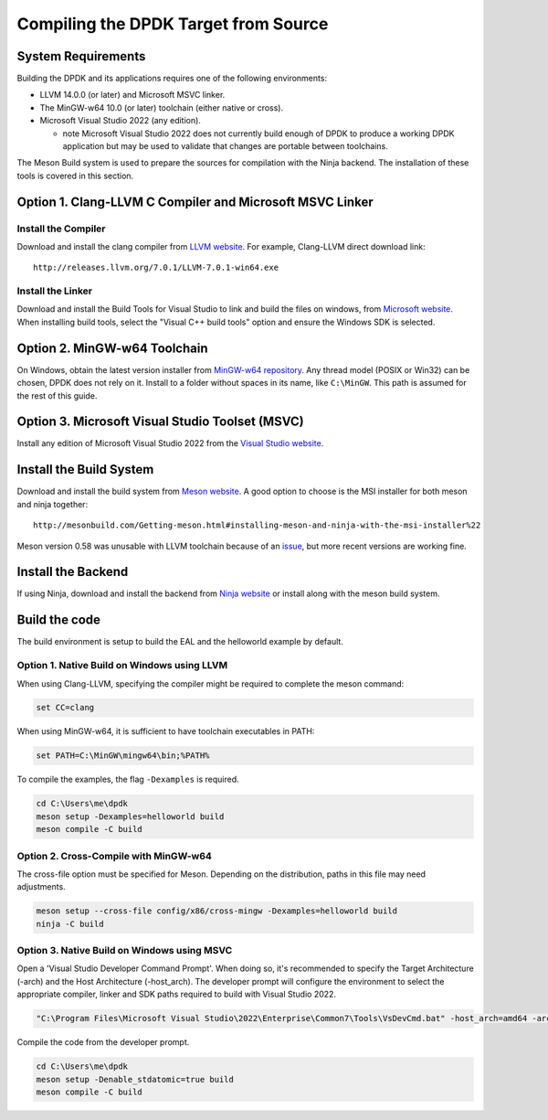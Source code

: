 ..  SPDX-License-Identifier: BSD-3-Clause
    Copyright(c) 2019 Intel Corporation.

Compiling the DPDK Target from Source
=====================================

System Requirements
-------------------

Building the DPDK and its applications requires one of the following
environments:

* LLVM 14.0.0 (or later) and Microsoft MSVC linker.
* The MinGW-w64 10.0 (or later) toolchain (either native or cross).
* Microsoft Visual Studio 2022 (any edition).

  - note Microsoft Visual Studio 2022 does not currently build enough
    of DPDK to produce a working DPDK application
    but may be used to validate that changes are portable between toolchains.

The Meson Build system is used to prepare the sources for compilation
with the Ninja backend.
The installation of these tools is covered in this section.


Option 1. Clang-LLVM C Compiler and Microsoft MSVC Linker
---------------------------------------------------------

Install the Compiler
~~~~~~~~~~~~~~~~~~~~

Download and install the clang compiler from
`LLVM website <http://releases.llvm.org/download.html>`_.
For example, Clang-LLVM direct download link::

	http://releases.llvm.org/7.0.1/LLVM-7.0.1-win64.exe


Install the Linker
~~~~~~~~~~~~~~~~~~

Download and install the Build Tools for Visual Studio to link and build the
files on windows,
from `Microsoft website <https://visualstudio.microsoft.com/downloads>`_.
When installing build tools, select the "Visual C++ build tools" option
and ensure the Windows SDK is selected.


Option 2. MinGW-w64 Toolchain
-----------------------------

On Windows, obtain the latest version installer from
`MinGW-w64 repository <https://sourceforge.net/projects/mingw-w64/files/>`_.
Any thread model (POSIX or Win32) can be chosen, DPDK does not rely on it.
Install to a folder without spaces in its name, like ``C:\MinGW``.
This path is assumed for the rest of this guide.


Option 3. Microsoft Visual Studio Toolset (MSVC)
------------------------------------------------

Install any edition of Microsoft Visual Studio 2022
from the `Visual Studio website <https://visualstudio.microsoft.com/downloads/>`_.


Install the Build System
------------------------

Download and install the build system from
`Meson website <http://mesonbuild.com/Getting-meson.html>`_.
A good option to choose is the MSI installer for both meson and ninja together::

	http://mesonbuild.com/Getting-meson.html#installing-meson-and-ninja-with-the-msi-installer%22

Meson version 0.58 was unusable with LLVM toolchain
because of an `issue <https://github.com/mesonbuild/meson/issues/8981>`_, but
more recent versions are working fine.


Install the Backend
-------------------

If using Ninja, download and install the backend from
`Ninja website <https://ninja-build.org/>`_ or
install along with the meson build system.

Build the code
--------------

The build environment is setup to build the EAL and the helloworld example by
default.

Option 1. Native Build on Windows using LLVM
~~~~~~~~~~~~~~~~~~~~~~~~~~~~~~~~~~~~~~~~~~~~

When using Clang-LLVM, specifying the compiler might be required to complete
the meson command:

.. code-block:: console

    set CC=clang

When using MinGW-w64, it is sufficient to have toolchain executables in PATH:

.. code-block:: console

    set PATH=C:\MinGW\mingw64\bin;%PATH%

To compile the examples, the flag ``-Dexamples`` is required.

.. code-block:: console

    cd C:\Users\me\dpdk
    meson setup -Dexamples=helloworld build
    meson compile -C build

Option 2. Cross-Compile with MinGW-w64
~~~~~~~~~~~~~~~~~~~~~~~~~~~~~~~~~~~~~~

The cross-file option must be specified for Meson.
Depending on the distribution, paths in this file may need adjustments.

.. code-block:: console

    meson setup --cross-file config/x86/cross-mingw -Dexamples=helloworld build
    ninja -C build

Option 3. Native Build on Windows using MSVC
~~~~~~~~~~~~~~~~~~~~~~~~~~~~~~~~~~~~~~~~~~~~

Open a 'Visual Studio Developer Command Prompt'. When doing so, it's recommended
to specify the Target Architecture (-arch) and the Host Architecture (-host_arch).
The developer prompt will configure the environment
to select the appropriate compiler, linker and SDK paths
required to build with Visual Studio 2022.

.. code-block:: console

    "C:\Program Files\Microsoft Visual Studio\2022\Enterprise\Common7\Tools\VsDevCmd.bat" -host_arch=amd64 -arch=amd64

Compile the code from the developer prompt.

.. code-block:: console

   cd C:\Users\me\dpdk
   meson setup -Denable_stdatomic=true build
   meson compile -C build
